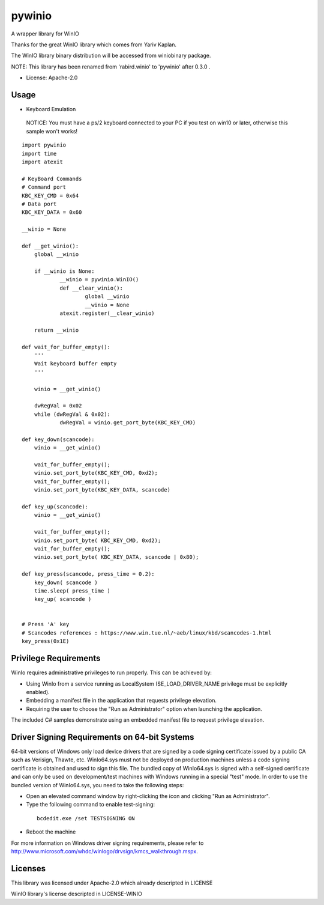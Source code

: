 =======
pywinio
=======

.. image:: https://img.shields.io/pypi/v/pywinio.svg
    :target: https://pypi.python.org/pypi/pywinio

.. image:: https://ci.appveyor.com/api/projects/status/github/starofrainnight/pywinio?svg=true
    :target: https://ci.appveyor.com/project/starofrainnight/pywinio

A wrapper library for WinIO

Thanks for the great WinIO library which comes from Yariv Kaplan.

The WinIO library binary distribution will be accessed from winiobinary package.

NOTE: This library has been renamed from 'rabird.winio' to 'pywinio' after 0.3.0 .

* License: Apache-2.0

Usage
-----

* Keyboard Emulation

 NOTICE: You must have a ps/2 keyboard connected to your PC if you test on win10 or later, otherwise this sample won't works!

::

    import pywinio
    import time
    import atexit

    # KeyBoard Commands
    # Command port
    KBC_KEY_CMD	= 0x64
    # Data port
    KBC_KEY_DATA = 0x60

    __winio = None

    def __get_winio():
    	global __winio

    	if __winio is None:
    		__winio = pywinio.WinIO()
    		def __clear_winio():
    			global __winio
    			__winio = None
    		atexit.register(__clear_winio)

    	return __winio

    def wait_for_buffer_empty():
    	'''
    	Wait keyboard buffer empty
    	'''

    	winio = __get_winio()

    	dwRegVal = 0x02
    	while (dwRegVal & 0x02):
    		dwRegVal = winio.get_port_byte(KBC_KEY_CMD)

    def key_down(scancode):
    	winio = __get_winio()

    	wait_for_buffer_empty();
    	winio.set_port_byte(KBC_KEY_CMD, 0xd2);
    	wait_for_buffer_empty();
    	winio.set_port_byte(KBC_KEY_DATA, scancode)

    def key_up(scancode):
    	winio = __get_winio()

    	wait_for_buffer_empty();
    	winio.set_port_byte( KBC_KEY_CMD, 0xd2);
    	wait_for_buffer_empty();
    	winio.set_port_byte( KBC_KEY_DATA, scancode | 0x80);

    def key_press(scancode, press_time = 0.2):
    	key_down( scancode )
    	time.sleep( press_time )
    	key_up( scancode )


    # Press 'A' key
    # Scancodes references : https://www.win.tue.nl/~aeb/linux/kbd/scancodes-1.html
    key_press(0x1E)


Privilege Requirements
-----------------------

WinIo requires administrative privileges to run properly. This can be achieved by:

* Using WinIo from a service running as LocalSystem (SE_LOAD_DRIVER_NAME privilege must be explicitly enabled).
* Embedding a manifest file in the application that requests privilege elevation.
* Requiring the user to choose the "Run as Administrator" option when launching the application.

The included C# samples demonstrate using an embedded manifest file to request privilege elevation.

Driver Signing Requirements on 64-bit Systems
---------------------------------------------

64-bit versions of Windows only load device drivers that are signed by a code signing certificate issued by a public CA such as Verisign, Thawte, etc. WinIo64.sys must not be deployed on production machines unless a code signing certificate is obtained and used to sign this file. The bundled copy of WinIo64.sys is signed with a self-signed certificate and can only be used on development/test machines with Windows running in a special "test" mode. In order to use the bundled version of WinIo64.sys, you need to take the following steps:

* Open an elevated command window by right-clicking the icon and clicking "Run as Administrator".
* Type the following command to enable test-signing:

 ::

  bcdedit.exe /set TESTSIGNING ON

* Reboot the machine

For more information on Windows driver signing requirements, please refer to http://www.microsoft.com/whdc/winlogo/drvsign/kmcs_walkthrough.mspx.

Licenses
---------------------------------------------

This library was licensed under Apache-2.0 which already descripted in LICENSE

WinIO library's license descripted in LICENSE-WINIO

